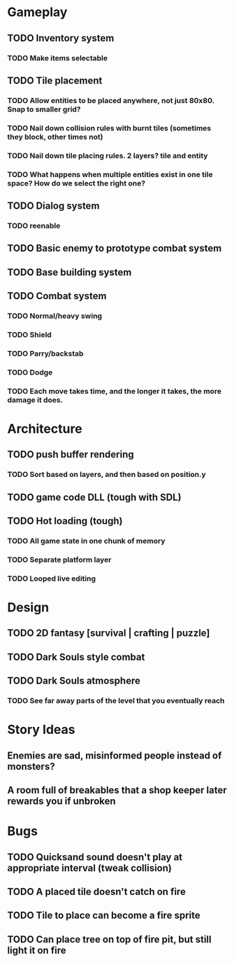 #+Startup: showall
#+Startup: nologdone

* Gameplay
** TODO Inventory system
*** TODO Make items selectable
** TODO Tile placement
*** TODO Allow entities to be placed anywhere, not just 80x80. Snap to smaller grid?
*** TODO Nail down collision rules with burnt tiles (sometimes they block, other times not)
*** TODO Nail down tile placing rules. 2 layers? tile and entity
*** TODO What happens when multiple entities exist in one tile space? How do we select the right one?
** TODO Dialog system
*** TODO reenable
** TODO Basic enemy to prototype combat system
** TODO Base building system
** TODO Combat system
*** TODO Normal/heavy swing
*** TODO Shield
*** TODO Parry/backstab
*** TODO Dodge
*** TODO Each move takes time, and the longer it takes, the more damage it does.
* Architecture
** TODO push buffer rendering
*** TODO Sort based on layers, and then based on position.y
** TODO game code DLL (tough with SDL)
** TODO Hot loading (tough)
*** TODO All game state in one chunk of memory
*** TODO Separate platform layer
*** TODO Looped live editing
* Design
** TODO 2D fantasy [survival | crafting | puzzle]
** TODO Dark Souls style combat
** TODO Dark Souls atmosphere
*** TODO See far away parts of the level that you eventually reach
* Story Ideas
** Enemies are sad, misinformed people instead of monsters?
** A room full of breakables that a shop keeper later rewards you if unbroken
* Bugs
** TODO Quicksand sound doesn't play at appropriate interval (tweak collision)
** TODO A placed tile doesn't catch on fire
** TODO Tile to place can become a fire sprite
** TODO Can place tree on top of fire pit, but still light it on fire
